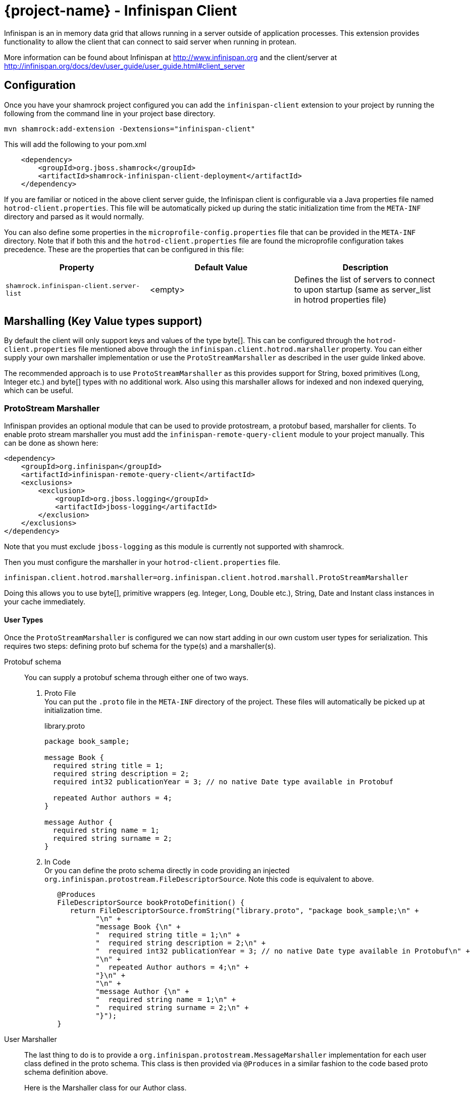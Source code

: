 = {project-name} - Infinispan Client

Infinispan is an in memory data grid that allows running in a server outside of application processes. This extension
provides functionality to allow the client that can connect to said server when running in protean.

More information can be found about Infinispan at http://www.infinispan.org and the client/server at
http://infinispan.org/docs/dev/user_guide/user_guide.html#client_server

== Configuration

Once you have your shamrock project configured you can add the `infinispan-client` extension
to your project by running the following from the command line in your project base directory.

[source]
mvn shamrock:add-extension -Dextensions="infinispan-client"

This will add the following to your pom.xml

[source,xml]
----
    <dependency>
        <groupId>org.jboss.shamrock</groupId>
        <artifactId>shamrock-infinispan-client-deployment</artifactId>
    </dependency>
----

If you are familiar or noticed in the above client server guide, the Infinispan client
is configurable via a Java properties file named `hotrod-client.properties`. This file
will be automatically picked up during the static initialization time from the `META-INF`
directory and parsed as it would normally.

You can also define some properties in the `microprofile-config.properties` file that can be
provided in the `META-INF` directory. Note that if both this and the `hotrod-client.properties`
file are found the microprofile configuration takes precedence. These are the properties that
can be configured in this file:

[cols=3*,options="header"]
|===
| Property
| Default Value
| Description

| `shamrock.infinispan-client.server-list`
| <empty>
| Defines the list of servers to connect to upon startup (same as server_list in hotrod properties file)

|===

== Marshalling (Key Value types support)

By default the client will only support keys and values of the type byte[]. This can be configured
through the `hotrod-client.properties` file mentioned above through the `infinispan.client.hotrod.marshaller`
property. You can either supply your own marshaller implementation or use the `ProtoStreamMarshaller` as described
in the user guide linked above.

The recommended approach is to use `ProtoStreamMarshaller` as this provides support for String,
boxed primitives (Long, Integer etc.) and byte[] types with no additional work. Also using this
marshaller allows for indexed and non indexed querying, which can be useful.

=== ProtoStream Marshaller

Infinispan provides an optional module that can be used to provide protostream, a protobuf based, marshaller
for clients. To enable proto stream marshaller you must add the `infinispan-remote-query-client` module
to your project manually. This can be done as shown here:

[source,xml]
----
<dependency>
    <groupId>org.infinispan</groupId>
    <artifactId>infinispan-remote-query-client</artifactId>
    <exclusions>
        <exclusion>
            <groupId>org.jboss.logging</groupId>
            <artifactId>jboss-logging</artifactId>
        </exclusion>
    </exclusions>
</dependency>
----

Note that you must exclude `jboss-logging` as this module is currently not supported with shamrock.

Then you must configure the marshaller in your `hotrod-client.properties` file.

[source]
infinispan.client.hotrod.marshaller=org.infinispan.client.hotrod.marshall.ProtoStreamMarshaller

Doing this allows you to use byte[], primitive wrappers (eg. Integer, Long, Double etc.),
String, Date and Instant class instances in your cache immediately.

==== User Types

Once the `ProtoStreamMarshaller` is configured we can now start adding in our own custom user types
for serialization. This requires two steps: defining proto buf schema for the type(s) and a marshaller(s).

Protobuf schema:: You can supply a protobuf schema through either one of two ways.
  . Proto File
  +
  You can put the `.proto` file in the `META-INF` directory of the project. These files will
automatically be picked up at initialization time.
+
.library.proto
----
package book_sample;

message Book {
  required string title = 1;
  required string description = 2;
  required int32 publicationYear = 3; // no native Date type available in Protobuf

  repeated Author authors = 4;
}

message Author {
  required string name = 1;
  required string surname = 2;
}
----
  . In Code
  +
  Or you can define the proto schema directly in code providing an injected
`org.infinispan.protostream.FileDescriptorSource`. Note this code is equivalent to above.
+
[source,java]
----
   @Produces
   FileDescriptorSource bookProtoDefinition() {
      return FileDescriptorSource.fromString("library.proto", "package book_sample;\n" +
            "\n" +
            "message Book {\n" +
            "  required string title = 1;\n" +
            "  required string description = 2;\n" +
            "  required int32 publicationYear = 3; // no native Date type available in Protobuf\n" +
            "\n" +
            "  repeated Author authors = 4;\n" +
            "}\n" +
            "\n" +
            "message Author {\n" +
            "  required string name = 1;\n" +
            "  required string surname = 2;\n" +
            "}");
   }
----
User Marshaller::
The last thing to do is to provide a `org.infinispan.protostream.MessageMarshaller` implementation
for each user class defined in the proto schema. This class is then provided via `@Produces` in a similar
fashion to the code based proto schema definition above.
+
Here is the Marshaller class for our Author class.
+
NOTE: The type name must match the `<protobuf package>.<protobuf message>` exactly!
+
.AuthorMarshaller.java
----
public class AuthorMarshaller implements MessageMarshaller<Author> {

   @Override
   public String getTypeName() {
      return "book_sample.Author";
   }

   @Override
   public Class<? extends Author> getJavaClass() {
      return Author.class;
   }

   @Override
   public void writeTo(ProtoStreamWriter writer, Author author) throws IOException {
      writer.writeString("name", author.getName());
      writer.writeString("surname", author.getSurname());
   }

   @Override
   public Author readFrom(ProtoStreamReader reader) throws IOException {
      String name = reader.readString("name");
      String surname = reader.readString("surname");
      return new Author(name, surname);
   }
}
----
+
And you pass the marshaller by defining the following:
+
[source,java]
----
   @Produces
   MessageMarshaller authorMarshaller() {
      return new AuthorMarshaller();
   }
----

NOTE: Annotation based proto stream marshalling is not yet supported in
the shamrock infinispan client.

=== Providing your own Marshaller

You can implement the `org.infinispan.commons.marshaller.Marshaller` interface. This will allow you
to put keys and values of the types it supports directly with the client. All that is required is to have your
class available in classpath and configure the property value to be the fully qualified class name. This
method does not require any optional dependencies.

It is recommended to extend from the `org.infinispan.commons.marshall.AbstractMarshaller` class to reduce
the lines of the class. Here is an example of a Marshaller implementation for String instances.

With that class in your project/classpath, all you need to do is add the following to your
hotrod-client.properties as mentioned above.

[source]
infinispan.client.hotrod.marshaller=com.example.MyMarshaller

Note that the Marshaller implementation must have a no arg constructor or static factory method named
`getInstance`.

== Dependency Injection

As you saw above we support the user injecting Marshaller configuration. You can do the inverse with
the infinispan client extension providing injection for `RemoteCacheManager` and `RemoteCache` objects.
There is one global `RemoteCacheManager` that takes all of the configuration
parameters setup in the above sections.

It is very simple to inject these components. All you need to do is to add the Inject annotation to
the field, constructor or method. In the below code we utilize field and constructor injection.

.SomeClass.java
----
    @Inject SomeClass(RemoteCacheManager remoteCacheManager) {
       this.remoteCacheManager = remoteCacheManager;
    }

    @Inject @Remote("myCache")
    RemoteCache<String, Book> cache;

    RemoteCacheManager remoteCacheManager;
----

If you notice the `RemoteCache` declaration has an additional optional annotation named `Remote`.
This is a qualifier annotation allowing you to specify which named cache that will be injected. This
annotation is not required and if it is not supplied, the default cache will be injected.

NOTE: Other types may be supported for injection, please see other sections for more information

== Querying

The Infinispan client supports both indexed and non indexed querying as long as the 
`ProtoStreamMarshaller` is configured above. This allows the user to query based on the
properties of the proto schema.

Query builds upon the proto definitions you can configure when setting up the `ProtoStreamMarshaller`.
Make sure to configure this marshaller before attempting querying. Once this is completed
you must add another optional depdency: `infinispan-query-dsl` to start using queries.

You can do this by adding the following dependency to your project.

[source,xml]
----
<dependency>
    <groupId>org.infinispan</groupId>
    <artifactId>infinispan-query-dsl</artifactId>
</dependency>
----

With this added you can use Infinispan querying just as you would normally, nothing special required.
You can read more about this at http://infinispan.org/docs/dev/user_guide/user_guide.html#query_dsl.

You can use either the Query DSL or the Ickle Query language with the shamrock infinispan client
extension.

== Counters

Infinispan also has a notion of counters and the shamrock infinispan client supports them out of
the box with no changes required. You can directly access the `CounterManager` from the
`RemoteCacheManager` with the `RemoteCounterManagerFactory` class.

To make using counters even easier the shamrock infinispan client allows for Dependency Injection
of the `CounterManager` directly. All you need to do is annotate your field, constructor or method
and you get it with no fuss.

[source,java]
----
@Inject
CounterManager counterManager;
----

== Near Caching

Near caching just works out of the box, nothing additional to configure, just the normal
settings in the hotrod-client.properties file.

== Security

The Infinispan Client comes already packed with features to allow for security. However to configure
these you may need to slightly tweak them to work within Shamrock.

=== Encryption

Encryption at this point requires additional steps to get working.

The first step is to configure the `hotrod-client.properties` file to point to your truststore
and/or keystore. This is further detailed at
http://infinispan.org/docs/dev/user_guide/user_guide.html#hr_encryption.

The reason that Shamrock is different is that the Native does not come with security
services enabled. This is mentioned at
https://github.com/oracle/graal/blob/master/substratevm/JCA-SECURITY-SERVICES.md. To
do this you will need to set the `<enableAllSecurityServices>true</enableAllSecurityServices>` value
in the `shamrock-maven-plugin` configuration values.

An example is as shown here, with a comment highlighting them:

[source,xml]
----
<plugin>
   <groupId>${project.groupId}</groupId>
   <artifactId>shamrock-maven-plugin</artifactId>
   <executions>
       <execution>
           <id>native-image</id>
           <goals>
               <goal>native-image</goal>
           </goals>
           <configuration>
               <enableHttpUrlHandler>true</enableHttpUrlHandler>
               <!-- next two are to enable security - If not needed it is recommended not to enable these-->
               <enableJni>true</enableJni>
               <enableAllSecurityServices>true</enableAllSecurityServices>
           </configuration>
       </execution>
   </executions>
/plugin>
----

If you notice the example XML above also enabled JNI. This is currently needed depending on the
configured security provider. If JNI is required then you must locate the shared library used. In
testing it was utilizing the `sunec` library. This shared library
should be at `<JAVA_HOME>/jre/lib/<platform>/libsunec.so` and must be added to `java.library.path`
for encryption to work properly.

=== Authentication

This chart illustrates what mechanisms have been verified to be working properly with
the Shamrock Infinispan Client extension.

.Mechanisms
|===
| Name | Verified | Notes

| DIGEST-MD5
| [green]*Y*
|

| PLAIN
| [green]*Y*
|

| EXTERNAL
| [green]*Y*
| Requires steps from Encryption section above

| GSSAPI
| [red]*N*
| Not tested

| Custom
| [red]*N*
| Not tested

|===

== Additional Features

The Infinispan Client has additional features that were not mentioned here. This means this
feature was not tested in a Shamrock environment and they may or may not work. Please let us
know if you need these added!
